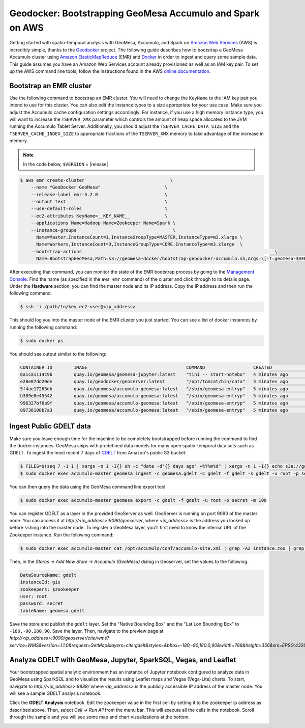 Geodocker: Bootstrapping GeoMesa Accumulo and Spark on AWS
==========================================================

Getting started with spatio-temporal analysis with GeoMesa, Accumulo, and Spark on `Amazon Web Services`_ (AWS) is incredibly simple, thanks to the `Geodocker <https://github.com/geodocker/geodocker-geomesa>`_ project.  The following guide describes how to bootstrap a GeoMesa Accumulo cluster using `Amazon ElasticMapReduce`_ (EMR) and `Docker`_ in order to ingest and query some sample data.  This guide assumes you have an Amazon Web Services account already provisioned as well as an IAM key pair.  To set up the AWS command line tools, follow the instructions found in the AWS `online documentation <http://docs.aws.amazon.com/cli/latest/userguide/cli-chap-getting-started.html>`_.

.. _Amazon Web Services: https://aws.amazon.com/

.. _Amazon ElasticMapReduce: https://aws.amazon.com/emr/

.. _Docker: https://www.docker.com/

Bootstrap an EMR cluster
------------------------

Use the following command to bootstrap an EMR cluster.  You will need to change the ``KeyName`` to the IAM key pair you intend to use for this cluster.  You can also edit the instance types to a size appropriate for your use case.  Make sure you adjust the Accumulo cache configuration settings accordingly.  For instance, if you use a high memory instance type, you will want to increase the ``TSERVER_XMX`` parameter which controls the amount of heap space allocated to the JVM running the Accumulo Tablet Server.  Additionally, you should adjust the ``TSERVER_CACHE_DATA_SIZE`` and the ``TSERVER_CACHE_INDEX_SIZE`` to appropriate fractions of the ``TSERVER_XMX`` memory to take advantage of the increase in memory.

.. note::

  In the code below, ``$VERSION`` = |release|

.. code-block:: shell

  $ aws emr create-cluster                                \
      --name "GeoDocker GeoMesa"                        \
      --release-label emr-5.2.0                         \
      --output text                                     \
      --use-default-roles                               \
      --ec2-attributes KeyName=__KEY_NAME__             \
      --applications Name=Hadoop Name=Zookeeper Name=Spark \
      --instance-groups                                    \
        Name=Master,InstanceCount=1,InstanceGroupType=MASTER,InstanceType=m3.xlarge \
        Name=Workers,InstanceCount=3,InstanceGroupType=CORE,InstanceType=m3.xlarge  \
      --bootstrap-actions                                                                        \
        Name=BootstrapGeoMesa,Path=s3://geomesa-docker/bootstrap-geodocker-accumulo.sh,Args=\[-t=geomesa-$VERSION-accumulo-1.8.0,-n=gis,-p=secret,-e=TSERVER_XMX=10G,-e=TSERVER_CACHE_DATA_SIZE=6G,-e=TSERVER_CACHE_INDEX_SIZE=2G]


After executing that command, you can monitor the state of the EMR bootstrap process
by going to the `Management Console <https://console.aws.amazon.com/elasticmapreduce/home?region=us-east-1#cluster-list>`_.  Find the name (as specified in the ``aws emr`` command) of the cluster and click through to its details page.  Under the **Hardware** section, you can find the master node and its IP address.  Copy the IP address and then run the following command.

.. code-block:: shell

   $ ssh -i /path/to/key ec2-user@<ip_address>

This should log you into the master node of the EMR cluster you just
started. You can see a list of docker instances by running the following command:
 
.. code-block:: shell

   $ sudo docker ps

You should see output similar to the following:

.. code-block:: shell

   CONTAINER ID        IMAGE                                     COMMAND                  CREATED             STATUS              PORTS               NAMES
   6a1ca1114c9b        quay.io/geomesa/geomesa-jupyter:latest    "tini -- start-notebo"   4 minutes ago       Up 4 minutes                            jupyter
   e28e07dd20de        quay.io/geodocker/geoserver:latest        "/opt/tomcat/bin/cata"   3 minutes ago       Up 3 minutes                            geoserver
   5f4ae17263db        quay.io/geomesa/accumulo-geomesa:latest   "/sbin/geomesa-entryp"   5 minutes ago       Up 5 minutes                            accumulo-gc
   b389e8e45542        quay.io/geomesa/accumulo-geomesa:latest   "/sbin/geomesa-entryp"   5 minutes ago       Up 5 minutes                            accumulo-tracer
   996327bf6a9f        quay.io/geomesa/accumulo-geomesa:latest   "/sbin/geomesa-entryp"   5 minutes ago       Up 5 minutes                            accumulo-monitor
   89738108b7a3        quay.io/geomesa/accumulo-geomesa:latest   "/sbin/geomesa-entryp"   5 minutes ago       Up 5 minutes                            accumulo-master

Ingest Public GDELT data
------------------------

Make sure you leave enough time for the machine to be completely bootstrapped before running the command to find the docker instances.
GeoMesa ships with predefined data models for many open spatio-temporal data sets such as GDELT.  To ingest the most recent 7 days of `GDELT
<http://www.gdeltproject.org>`_ from Amazon's public S3 bucket:

.. code-block:: shell

    $ FILES=$(seq 7 -1 1 | xargs -n 1 -I{} sh -c "date -d'{} days ago' +%Y%m%d" | xargs -n 1 -I{} echo s3a://gdelt-open-data/events/{}.export.csv | tr '\n' ' ')
    $ sudo docker exec accumulo-master geomesa ingest -c geomesa.gdelt -C gdelt -f gdelt -s gdelt -u root -p secret $FILES

You can then query the data using the GeoMesa command line export tool.

.. code-block:: shell

    $ sudo docker exec accumulo-master geomesa export -c gdelt -f gdelt -u root -p secret -m 100

You can register GDELT as a layer in the provided GeoServer as well.  GeoServer is running on port 9090
of the master node.  You can access it at *http://<ip_address>:9090/geoserver*, where *<ip_address>* is the
address you looked up before ``ssh``\ ing into the master node.  To register a GeoMesa layer, you'll first need
to know the internal URL of the Zookeeper instance.  Run the following command:

.. code-block:: shell

    $ sudo docker exec accumulo-master cat /opt/accumulo/conf/accumulo-site.xml | grep -A2 instance.zoo | grep value | sed 's/.*<value>\(.*\)<\/value>/\1/'

Then, in the *Stores -> Add New Store -> Accumulo (GeoMesa)* dialog in Geoserver, set the values to the following.

.. code::

   DataSourceName: gdelt
   instanceId: gis
   zookeepers: $zookeeper
   user: root
   password: secret
   tableName: geomesa.gdelt

Save the store and publish the ``gdelt`` layer.  Set the "Native Bounding Box" and the "Lat Lon Bounding Box" to
``-180,-90,180,90``.  Save the layer.  Then, navigate to the preview page at
*http://<ip_address>:9090/geoserver/cite/wms?service=WMS&version=1.1.0&request=GetMap&layers=cite:gdelt&styles=&bbox=-180,-90,180.0,90&width=768&height=356&srs=EPSG:4326&format=application/openlayers*.

Analyze GDELT with GeoMesa, Jupyter, SparkSQL, Vegas, and Leaflet
-----------------------------------------------------------------

Your bootstrapped spatial analytic environment has an instance of Jupyter notebook configured to analyze data in GeoMesa using SparkSQL and to visualize the results using Leaflet maps and Vegas (Vega-Lite) charts.  To start, navigate to *http://<ip_address>:8888/* where *<ip_address>* is the publicly accessible IP address of the master node.  You will see a sample GDELT analysis notebook.

.. image:: _static/img/jupyter_notebook_list.png

Click the **GDELT Analysis** notebook.  Edit the zookeeper value in the first cell by setting it to the zookeeper ip address as described above.  Then, select *Cell -> Run All* from the menu bar.  This will execute all the cells in the notebook.  Scroll through the sample and you will see some map and chart visualizations at the bottom.

.. image:: _static/img/jupyter_map_viz.png

.. image:: _static/img/jupyter_chart_viz.png
